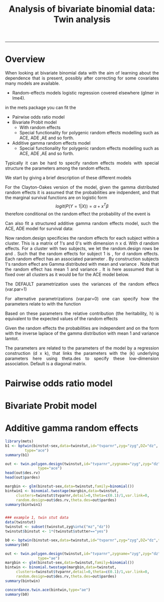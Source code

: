 #+TITLE: Analysis of bivariate binomial data: Twin analysis
#+AUTHOR: Klaus Holst & Thomas Scheike
#+PROPERTY: session *R*
#+PROPERTY: cache no
#+PROPERTY: results output 
#+PROPERTY: wrap example 
#+PROPERTY: exports code 
#+PROPERTY: tangle yes 
#+PROPERTY: comments yes
#+OPTIONS: LaTeX:nil timestamp:t author:nil d:t
#+STARTUP: hideall 
# http://orgmode.org/manual/Export-options.html
#+OPTIONS: toc:t h:4 num:nil 
#+HTML_HEAD: <link rel="stylesheet" type="text/css" href="http://192.38.117.59/~ts/styles/orgmode5-ts.css">
#+HTML_HEAD: <link rel="icon" type="image/x-icon" href="http://www.biostat.ku.dk/~kkho/styles/logo.ico"/>
#+HTML_HEAD: <style type="text/css">body { background-image: url(http://www.biostat.ku.dk/~kkho/styles/sund.png); background-size:120px 95px; background-position: 2% 0.55em; }
#+HTML_HEAD:  a.logo span { background: none; }
#+HTML_HEAD:  th,td,tr,table th,table th,table td {
#+HTML_HEAD:      background: rgba(240,240,240,1);         
#+HTML_HEAD:      border: none;
#+HTML_HEAD:  }
#+HTML_HEAD:   body { width: 800px; text-align:justify; text-justify:inter-word; }
#+HTML_HEAD: </style>
#+BEGIN_HTML
<a href="http://www.biostat.ku.dk/~ts/survival class="logo"><span></span></a>
#+END_HTML

----- 

* Overview 

When looking at bivariate binomial data with the aim of learning about the 
dependence that is present, possibly after correcting for some covariates many
models are available. 

   -  Random-effects models logistic regression covered elsewhere (glmer in lme4).

in the mets package you can fit the 

   -  Pairwise odds ratio model
   -  Bivariate Probit model 
      - With random effects
      - Special functionality for polygenic random effects modelling 
        such as ACE, ADE ,AE and so forth.

   -  Additive gamma random effects model 
      - Special functionality for polygenic random effects modelling 
        such as ACE, ADE ,AE and so forth.


Typically it can be hard to specify random effects models with special 
structure the parameters among the random effects. 

We start by giving a brief description of these different models 




For the Clayton-Oakes version of the model, given the gamma distributed random effects it is 
assumed that the probabilities are indpendent, and that the marginal survival functions are on logistic form 
\[
logit(P(Y=1|X)) = \alpha + x^T \beta
\]
therefore conditional on the random effect the probability of the event is 
\deqn{
logit(P(Y=1|X,Z)) = exp( - Laplace^{-1}(lamtot,lamtot,P(Y=1|x)) )  
}

Can also fit a structured additive gamma random effects model, such
the ACE, ADE model for survival data:

Now random.design specificies the random effects for each subject within a cluster. This is
a matrix of 1's and 0's with dimension n x d.  With d random effects. 
For a cluster with two subjects, we let the random.design rows be 
 \eqn{v_1} and \eqn{v_2}. 
Such that the random effects for subject 
1 is \deqn{v_1^T (Z_1,...,Z_d)}, for d random effects. Each random effect
has an associated parameter \eqn{(\lambda_1,...,\lambda_d)}. By construction
subjects 1's random effect are Gamma distributed with 
mean \eqn{\lambda_j/v_1^T \lambda}
and variance \eqn{\lambda_j/(v_1^T \lambda)^2}. Note that the random effect 
\eqn{v_1^T (Z_1,...,Z_d)} has mean 1 and variance \eqn{1/(v_1^T \lambda)}.
It is here asssumed that  \eqn{lamtot=v_1^T \lambda} is fixed over all clusters
as it would be for the ACE model below.

The DEFAULT parametrization uses the variances of the random effecs (var.par=1)
\deqn{
\theta_j  = \lambda_j/(v_1^T \lambda)^2
}

For alternative parametrizations (var.par=0) one can specify how the parameters relate 
to \eqn{\lambda_j} with the function

Based on these parameters the relative contribution (the heritability, h) is 
equivalent to  the expected values of the random effects  \eqn{\lambda_j/v_1^T \lambda}

Given the random effects the probabilities  are independent and on the form 
\deqn{
logit(P(Y=1|X)) = exp( - Laplace^{-1}(lamtot,lamtot,P(Y=1|x)) )  
}
with the inverse laplace of the gamma distribution with mean 1 and variance lamtot.

The parameters \eqn{(\lambda_1,...,\lambda_d)}
are related to the parameters of the model
by a regression construction \eqn{pard} (d x k), that links the \eqn{d} 
\eqn{\lambda} parameters
with the (k) underlying \eqn{\theta} parameters 
\deqn{
\lambda = theta.des  \theta 
}
here using theta.des to specify these low-dimension association. 
Default is a diagonal matrix.



* Pairwise odds ratio model 

* Bivariate Probit model 

* Additive gamma random effects 


  

#+BEGIN_SRC R
library(mets)
b1 <- bptwin(binstut~sex,data=twinstut,id="tvparnr",zyg="zyg",DZ="dz",
	     type="ace")
summary(b1)

out <- twin.polygen.design(twinstut,id="tvparnr",zygname="zyg",zyg="dz",
			   type="ace")
head(out$des.rv)
head(out$pardes)
#+END_SRC

#+RESULTS:
#+BEGIN_example
Loading required package: timereg
Loading required package: survival
Loading required package: lava
lava version 1.4.7.1
mets version 1.2.1

Attaching package: ‘mets’

The following object is masked _by_ ‘.GlobalEnv’:

    object.defined
 Error in bptwin(binstut ~ sex, data = twinstut, id = "tvparnr", zyg = "zyg",  : 
  object 'twinstut' not found
Error in summary(b1) : object 'b1' not found
 Error in table(data[, id]) : object 'twinstut' not found
Error in head(out$des.rv) : object 'out' not found
Error in head(out$pardes) : object 'out' not found
#+END_example

#+BEGIN_SRC R
margbin <- glm(binstut~sex,data=twinstut,family=binomial())
bintwin1 <- binomial.twostage(margbin,data=twinstut,
     clusters=twinstut$tvparnr,detail=0,theta=c(0.1)/1,var.link=0,
     random.design=out$des.rv,theta.des=out$pardes)
summary(bintwin1)

#+END_SRC

#+RESULTS:
#+BEGIN_example
Error in is.data.frame(data) : object 'twinstut' not found
 Error in NROW(data) : object 'twinstut' not found
Error in summary(bintwin1) : object 'bintwin1' not found
#+END_example




#+BEGIN_SRC R

### example 1, twin stut data 
data(twinstut)
twinstut <- subset(twinstut,zyg%in%c("mz","dz"))
twinstut$binstut <- 1*(twinstut$stutter=="yes")

b0 <- bptwin(binstut~sex,data=twinstut,id="tvparnr",zyg="zyg",DZ="dz",type="ae")
summary(b0)

out <- twin.polygen.design(twinstut,id="tvparnr",zygname="zyg",zyg="dz",
			   type="ae")
margbin <- glm(binstut~sex,data=twinstut,family=binomial())
bintwin <- binomial.twostage(margbin,data=twinstut,
     clusters=twinstut$tvparnr,detail=0,theta=c(0.1)/1,var.link=0,
     random.design=out$des.rv,theta.des=out$pardes)
summary(bintwin)

concordance.twin.ace(bintwin,type="ae")
summary(b0)
#+END_SRC

#+RESULTS:
#+BEGIN_example

             Estimate   Std.Err         Z p-value
(Intercept)  -3.70371   0.24449 -15.14855       0
sexmale       0.83310   0.08255  10.09201       0
log(var(A))   1.18278   0.17179   6.88512       0

 Total MZ/DZ Complete pairs MZ/DZ
 8777/12511  3255/4058           

                   Estimate 2.5%    97.5%  
A                  0.76545  0.70500 0.82590
E                  0.23455  0.17410 0.29500
MZ Tetrachoric Cor 0.76545  0.69793 0.81948
DZ Tetrachoric Cor 0.38272  0.35210 0.41253

MZ:
                     Estimate 2.5%     97.5%   
Concordance           0.01560  0.01273  0.01912
Casewise Concordance  0.42830  0.36248  0.49677
Marginal              0.03643  0.03294  0.04027
Rel.Recur.Risk       11.75741  9.77237 13.74246
log(OR)               3.52382  3.13466  3.91298
DZ:
                     Estimate 2.5%    97.5%  
Concordance          0.00558  0.00465 0.00670
Casewise Concordance 0.15327  0.13749 0.17050
Marginal             0.03643  0.03294 0.04027
Rel.Recur.Risk       4.20744  3.78588 4.62900
log(OR)              1.69996  1.57262 1.82730

                         Estimate 2.5%    97.5%  
Broad-sense heritability 0.76545  0.70500 0.82590
Dependence parameter for Clayton-Oakes model
variance of Gamma distributed random effects 
$estimates
         theta         se
[1,] 0.9094847 0.09536268

$type
[1] "clayton.oakes"

$h
   Estimate Std.Err 2.5% 97.5% P-value
p1        1       0    1     1       0

$vare
NULL

$vartot
   Estimate Std.Err  2.5% 97.5%  P-value
p1    0.909  0.0954 0.723   1.1 1.47e-21

attr(,"class")
[1] "summary.mets.twostage"
$MZ
                     Estimate Std.Err   2.5%  97.5%  P-value
concordance            0.0174 0.00143 0.0146 0.0202 5.00e-34
casewise concordance   0.4795 0.03272 0.4154 0.5437 1.20e-48
marginal               0.0362 0.00188 0.0325 0.0399 7.15e-83

$DZ
                     Estimate  Std.Err   2.5%   97.5%   P-value
concordance           0.00477 0.000393 0.0040 0.00554  5.94e-34
casewise concordance  0.13175 0.005417 0.1211 0.14237 1.14e-130
marginal              0.03620 0.001877 0.0325 0.03988  7.15e-83

             Estimate   Std.Err         Z p-value
(Intercept)  -3.70371   0.24449 -15.14855       0
sexmale       0.83310   0.08255  10.09201       0
log(var(A))   1.18278   0.17179   6.88512       0

 Total MZ/DZ Complete pairs MZ/DZ
 8777/12511  3255/4058           

                   Estimate 2.5%    97.5%  
A                  0.76545  0.70500 0.82590
E                  0.23455  0.17410 0.29500
MZ Tetrachoric Cor 0.76545  0.69793 0.81948
DZ Tetrachoric Cor 0.38272  0.35210 0.41253

MZ:
                     Estimate 2.5%     97.5%   
Concordance           0.01560  0.01273  0.01912
Casewise Concordance  0.42830  0.36248  0.49677
Marginal              0.03643  0.03294  0.04027
Rel.Recur.Risk       11.75741  9.77237 13.74246
log(OR)               3.52382  3.13466  3.91298
DZ:
                     Estimate 2.5%    97.5%  
Concordance          0.00558  0.00465 0.00670
Casewise Concordance 0.15327  0.13749 0.17050
Marginal             0.03643  0.03294 0.04027
Rel.Recur.Risk       4.20744  3.78588 4.62900
log(OR)              1.69996  1.57262 1.82730

                         Estimate 2.5%    97.5%  
Broad-sense heritability 0.76545  0.70500 0.82590
#+END_example


*  COMMENT 

 :PROPERTIES:
 :BEAMER_opt: shrink=85
 :END:
#+BEGIN_SRC R :results graphics :cache no :file auto/remis-km-placebo.png :exports both :session *R*
par(mfrow=c(2,2))
plot(survfit(Surv(time,event)~placebo,data=remis),col=c("red","blue"))
legend("topright",legend=c("Treatment","Placebo"),col=c("red","blue"),lty=c(1,1))
plot(survfit(Surv(time,event)~placebo,data=remis),col=c("red","blue"),fun="cumhaz")
legend("topright",legend=c("Treatment","Placebo"),col=c("red","blue"),lty=c(1,1))
plot(survfit(Surv(time,event)~placebo,data=remis),col=c("red","blue"),fun="cloglog")
legend("topright",legend=c("Treatment","Placebo"),col=c("red","blue"),lty=c(1,1))
#+END_SRC

#+RESULTS:
#+BEGIN_example
[[file:auto/remis-km-placebo.png]]
#+END_example

[[file:auto/remis-km-placebo.png]]

 
